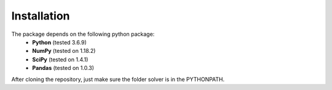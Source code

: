 Installation
-------------
The package depends on the following python package:
 * **Python** (tested 3.6.9)
 * **NumPy** (tested on 1.18.2)
 * **SciPy** (tested on 1.4.1)
 * **Pandas** (tested on 1.0.3)

After cloning the repository, just make sure the folder solver is in the PYTHONPATH.

